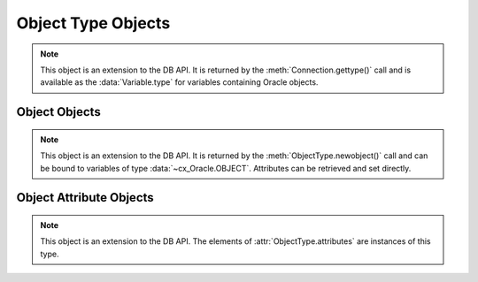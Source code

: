 .. _objecttype:

*******************
Object Type Objects
*******************

.. note::

    This object is an extension to the DB API. It is returned by the
    :meth:`Connection.gettype()` call and is available as the
    :data:`Variable.type` for variables containing Oracle objects.


.. method:: ObjectType([sequence])

    The object type may be called directly and serves as an alternative way of
    calling :meth:`~ObjectType.newobject()`.


.. attribute:: ObjectType.attributes

    This read-only attribute returns a list of the :ref:`attributes
    <objectattr>` that make up the object type.


.. attribute:: ObjectType.iscollection

    This read-only attribute returns a boolean indicating if the object type
    refers to a collection or not.


.. attribute:: ObjectType.name

    This read-only attribute returns the name of the type.


.. attribute:: ObjectType.element_type

    This read-only attribute returns the type of elements found in collections
    of this type, if :attr:`~ObjectType.iscollection` is ``True``; otherwise,
    it returns ``None``. If the collection contains objects, this will be
    another object type; otherwise, it will be one of the
    :ref:`database type constants <dbtypes>`.

    .. versionadded:: 8.0


.. method:: ObjectType.newobject([sequence])

    Return a new Oracle object of the given type. This object can then be
    modified by setting its attributes and then bound to a cursor for
    interaction with Oracle. If the object type refers to a collection, a
    sequence may be passed and the collection will be initialized with the
    items in that sequence.


.. attribute:: ObjectType.schema

    This read-only attribute returns the name of the schema that owns the type.


Object Objects
--------------

.. note::

    This object is an extension to the DB API. It is returned by the
    :meth:`ObjectType.newobject()` call and can be bound to variables of
    type :data:`~cx_Oracle.OBJECT`. Attributes can be retrieved and set
    directly.

.. method:: Object.append(element)

    Append an element to the collection object. If no elements exist in the
    collection, this creates an element at index 0; otherwise, it creates an
    element immediately following the highest index available in the
    collection.


.. method:: Object.asdict()

    Return a dictionary where the collection's indexes are the keys and the
    elements are its values.

    .. versionadded:: 7.0


.. method:: Object.aslist()

    Return a list of each of the collection's elements in index order.


.. method:: Object.copy()

    Create a copy of the object and return it.


.. method:: Object.delete(index)

    Delete the element at the specified index of the collection. If the
    element does not exist or is otherwise invalid, an error is raised. Note
    that the indices of the remaining elements in the collection are not
    changed. In other words, the delete operation creates holes in the
    collection.


.. method:: Object.exists(index)

    Return True or False indicating if an element exists in the collection at
    the specified index.


.. method:: Object.extend(sequence)

    Append all of the elements in the sequence to the collection. This is
    the equivalent of performing :meth:`~Object.append()` for each element
    found in the sequence.


.. method:: Object.first()

    Return the index of the first element in the collection. If the collection
    is empty, None is returned.


.. method:: Object.getelement(index)

    Return the element at the specified index of the collection. If no element
    exists at that index, an exception is raised.


.. method:: Object.last()

    Return the index of the last element in the collection. If the collection
    is empty, None is returned.


.. method:: Object.next(index)

    Return the index of the next element in the collection following the
    specified index. If there are no elements in the collection following the
    specified index, None is returned.


.. method:: Object.prev(index)

    Return the index of the element in the collection preceding the specified
    index. If there are no elements in the collection preceding the
    specified index, None is returned.


.. method:: Object.setelement(index, value)

    Set the value in the collection at the specified index to the given value.


.. method:: Object.size()

    Return the number of elements in the collection.


.. method:: Object.trim(num)

    Remove the specified number of elements from the end of the collection.


.. _objectattr:

Object Attribute Objects
------------------------

.. note::

    This object is an extension to the DB API. The elements of
    :attr:`ObjectType.attributes` are instances of this type.


.. attribute:: ObjectAttribute.name

    This read-only attribute returns the name of the attribute.


.. attribute:: ObjectAttribute.type

    This read-only attribute returns the type of the attribute. This will be an
    :ref:`Oracle Object Type <objecttype>` if the variable binds
    Oracle objects; otherwise, it will be one of the
    :ref:`database type constants <dbtypes>`.

    .. versionadded:: 8.0
